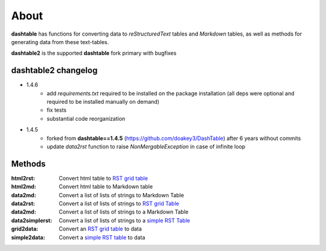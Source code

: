 About
=====
**dashtable** has functions for converting data to `reStructuredText`
tables and `Markdown` tables, as well as methods for generating data from
these text-tables.

**dashtable2** is the supported **dashtable** fork primary with bugfixes

dashtable2 changelog
----

* 1.4.6
    - add `requirements.txt` required to be installed on the package installation (all deps were optional and required to be installed manually on demand)
    - fix tests
    - substantial code reorganization 

* 1.4.5
    - forked from **dashtable==1.4.5** (https://github.com/doakey3/DashTable) after 6 years without commits
    - update *data2rst* function to raise `NonMergableException` in case of infinite loop

Methods
-------
:html2rst:       Convert html table to `RST grid table`_
:html2md:        Convert html table to Markdown table
:data2md:        Convert a list of lists of strings to Markdown Table
:data2rst:       Convert a list of lists of strings to `RST grid Table`_
:data2md:        Convert a list of lists of strings to a Markdown Table
:data2simplerst: Convert a list of lists of strings to a `simple RST
                 Table`_
:grid2data:      Convert an `RST grid table`_ to data
:simple2data:    Convert a `simple RST table`_ to data

.. _RST grid table: http://docutils.sourceforge.net/docs/user/rst/quickref.html#tables
.. _simple RST Table: http://docutils.sourceforge.net/docs/user/rst/quickref.html#tables

